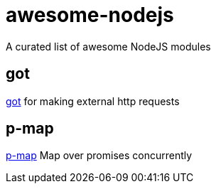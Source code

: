 = awesome-nodejs
A curated list of awesome NodeJS modules

== got
link:https://www.npmjs.com/package/got[got] for making external http requests

== p-map
link:https://www.npmjs.com/package/p-map[p-map] Map over promises concurrently 

